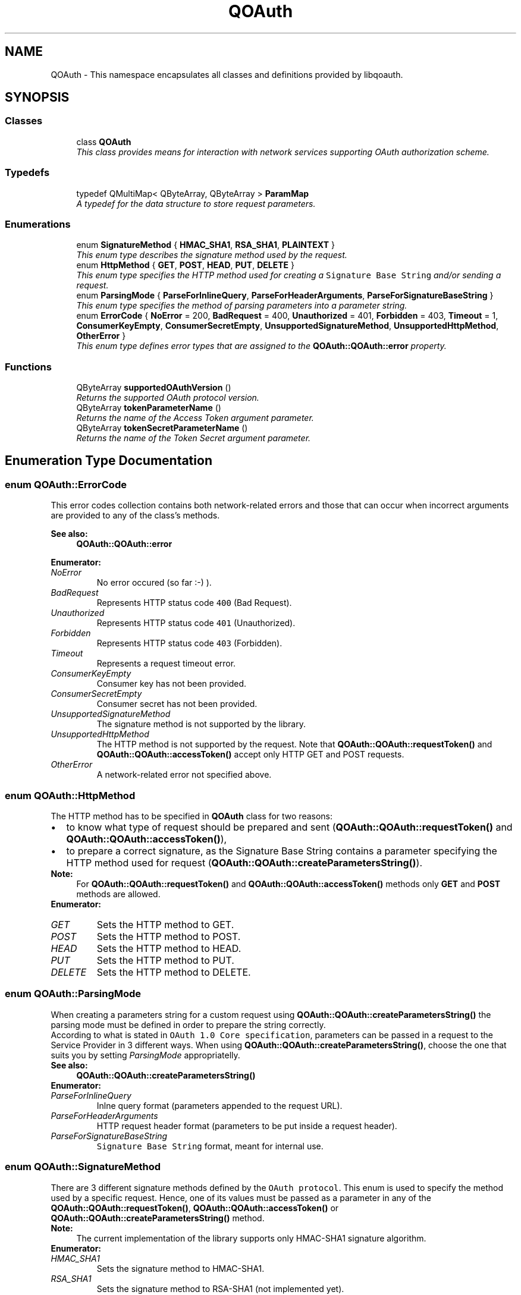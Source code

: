 .TH "QOAuth" 3 "31 Jul 2009" "Version 0.1.0" "QOAuth" \" -*- nroff -*-
.ad l
.nh
.SH NAME
QOAuth \- This namespace encapsulates all classes and definitions provided by libqoauth.  

.PP
.SH SYNOPSIS
.br
.PP
.SS "Classes"

.in +1c
.ti -1c
.RI "class \fBQOAuth\fP"
.br
.RI "\fIThis class provides means for interaction with network services supporting OAuth authorization scheme. \fP"
.in -1c
.SS "Typedefs"

.in +1c
.ti -1c
.RI "typedef QMultiMap< QByteArray, QByteArray > \fBParamMap\fP"
.br
.RI "\fIA typedef for the data structure to store request parameters. \fP"
.in -1c
.SS "Enumerations"

.in +1c
.ti -1c
.RI "enum \fBSignatureMethod\fP { \fBHMAC_SHA1\fP, \fBRSA_SHA1\fP, \fBPLAINTEXT\fP }"
.br
.RI "\fIThis enum type describes the signature method used by the request. \fP"
.ti -1c
.RI "enum \fBHttpMethod\fP { \fBGET\fP, \fBPOST\fP, \fBHEAD\fP, \fBPUT\fP, \fBDELETE\fP }"
.br
.RI "\fIThis enum type specifies the HTTP method used for creating a \fCSignature Base String\fP and/or sending a request. \fP"
.ti -1c
.RI "enum \fBParsingMode\fP { \fBParseForInlineQuery\fP, \fBParseForHeaderArguments\fP, \fBParseForSignatureBaseString\fP }"
.br
.RI "\fIThis enum type specifies the method of parsing parameters into a parameter string. \fP"
.ti -1c
.RI "enum \fBErrorCode\fP { \fBNoError\fP =  200, \fBBadRequest\fP =  400, \fBUnauthorized\fP =  401, \fBForbidden\fP =  403, \fBTimeout\fP =  1, \fBConsumerKeyEmpty\fP, \fBConsumerSecretEmpty\fP, \fBUnsupportedSignatureMethod\fP, \fBUnsupportedHttpMethod\fP, \fBOtherError\fP }"
.br
.RI "\fIThis enum type defines error types that are assigned to the \fBQOAuth::QOAuth::error\fP property. \fP"
.in -1c
.SS "Functions"

.in +1c
.ti -1c
.RI "QByteArray \fBsupportedOAuthVersion\fP ()"
.br
.RI "\fIReturns the supported OAuth protocol version. \fP"
.ti -1c
.RI "QByteArray \fBtokenParameterName\fP ()"
.br
.RI "\fIReturns the name of the Access Token argument parameter. \fP"
.ti -1c
.RI "QByteArray \fBtokenSecretParameterName\fP ()"
.br
.RI "\fIReturns the name of the Token Secret argument parameter. \fP"
.in -1c
.SH "Enumeration Type Documentation"
.PP 
.SS "enum \fBQOAuth::ErrorCode\fP"
.PP
This error codes collection contains both network-related errors and those that can occur when incorrect arguments are provided to any of the class's methods.
.PP
\fBSee also:\fP
.RS 4
\fBQOAuth::QOAuth::error\fP 
.RE
.PP

.PP
\fBEnumerator: \fP
.in +1c
.TP
\fB\fINoError \fP\fP
No error occured (so far :-) ). 
.TP
\fB\fIBadRequest \fP\fP
Represents HTTP status code \fC400\fP (Bad Request). 
.TP
\fB\fIUnauthorized \fP\fP
Represents HTTP status code \fC401\fP (Unauthorized). 
.TP
\fB\fIForbidden \fP\fP
Represents HTTP status code \fC403\fP (Forbidden). 
.TP
\fB\fITimeout \fP\fP
Represents a request timeout error. 
.TP
\fB\fIConsumerKeyEmpty \fP\fP
Consumer key has not been provided. 
.TP
\fB\fIConsumerSecretEmpty \fP\fP
Consumer secret has not been provided. 
.TP
\fB\fIUnsupportedSignatureMethod \fP\fP
The signature method is not supported by the library. 
.TP
\fB\fIUnsupportedHttpMethod \fP\fP
The HTTP method is not supported by the request. Note that \fBQOAuth::QOAuth::requestToken()\fP and \fBQOAuth::QOAuth::accessToken()\fP accept only HTTP GET and POST requests. 
.TP
\fB\fIOtherError \fP\fP
A network-related error not specified above. 
.SS "enum \fBQOAuth::HttpMethod\fP"
.PP
The HTTP method has to be specified in \fBQOAuth\fP class for two reasons: 
.PD 0

.IP "\(bu" 2
to know what type of request should be prepared and sent (\fBQOAuth::QOAuth::requestToken()\fP and \fBQOAuth::QOAuth::accessToken()\fP), 
.IP "\(bu" 2
to prepare a correct signature, as the Signature Base String contains a parameter specifying the HTTP method used for request (\fBQOAuth::QOAuth::createParametersString()\fP).
.PP
\fBNote:\fP
.RS 4
For \fBQOAuth::QOAuth::requestToken()\fP and \fBQOAuth::QOAuth::accessToken()\fP methods only \fBGET\fP and \fBPOST\fP methods are allowed. 
.RE
.PP

.PP
\fBEnumerator: \fP
.in +1c
.TP
\fB\fIGET \fP\fP
Sets the HTTP method to GET. 
.TP
\fB\fIPOST \fP\fP
Sets the HTTP method to POST. 
.TP
\fB\fIHEAD \fP\fP
Sets the HTTP method to HEAD. 
.TP
\fB\fIPUT \fP\fP
Sets the HTTP method to PUT. 
.TP
\fB\fIDELETE \fP\fP
Sets the HTTP method to DELETE. 
.SS "enum \fBQOAuth::ParsingMode\fP"
.PP
When creating a parameters string for a custom request using \fBQOAuth::QOAuth::createParametersString()\fP the parsing mode must be defined in order to prepare the string correctly.
.PP
According to what is stated in \fCOAuth 1.0 Core specification\fP, parameters can be passed in a request to the Service Provider in 3 different ways. When using \fBQOAuth::QOAuth::createParametersString()\fP, choose the one that suits you by setting \fIParsingMode\fP appropriatelly.
.PP
\fBSee also:\fP
.RS 4
\fBQOAuth::QOAuth::createParametersString()\fP 
.RE
.PP

.PP
\fBEnumerator: \fP
.in +1c
.TP
\fB\fIParseForInlineQuery \fP\fP
Inlne query format (parameters appended to the request URL). 
.TP
\fB\fIParseForHeaderArguments \fP\fP
HTTP request header format (parameters to be put inside a request header). 
.TP
\fB\fIParseForSignatureBaseString \fP\fP
\fCSignature Base String\fP format, meant for internal use. 
.SS "enum \fBQOAuth::SignatureMethod\fP"
.PP
There are 3 different signature methods defined by the \fCOAuth protocol\fP. This enum is used to specify the method used by a specific request. Hence, one of its values must be passed as a parameter in any of the \fBQOAuth::QOAuth::requestToken()\fP, \fBQOAuth::QOAuth::accessToken()\fP or \fBQOAuth::QOAuth::createParametersString()\fP method.
.PP
\fBNote:\fP
.RS 4
The current implementation of the library supports only HMAC-SHA1 signature algorithm. 
.RE
.PP

.PP
\fBEnumerator: \fP
.in +1c
.TP
\fB\fIHMAC_SHA1 \fP\fP
Sets the signature method to HMAC-SHA1. 
.TP
\fB\fIRSA_SHA1 \fP\fP
Sets the signature method to RSA-SHA1 (not implemented yet). 
.TP
\fB\fIPLAINTEXT \fP\fP
Sets the signature method to PLAINTEXT (not implemented yet). 
.SH "Function Documentation"
.PP 
.SS "QByteArray QOAuth::tokenParameterName ()\fC [inline]\fP"
.PP
Useful when reading Service Provider's reply for \fBQOAuth::QOAuth::accessToken()\fP request, e.g: 
.PP
.nf
      QOAuth::QOAuth qoauth;
      QByteArray requestToken = 'token';
      QByteArray requestTokenSecret = 'secret';
      QOAuth::ParamMap reply = qoauth.accessToken( 'http://example.com/access_token', QOAuth::POST,
                          token, tokenSecret, QOAuth::HMAC_SHA1 );

      if ( qoauth.error() == QOAuth::NoError ) {
        token = reply.value( QOAuth::tokenParameterName() );
        tokenSecret = reply.value( QOAuth::tokenSecretParameterName() );
      }

.fi
.PP
 
.SS "QByteArray QOAuth::tokenSecretParameterName ()\fC [inline]\fP"
.PP
\fBSee also:\fP
.RS 4
\fBQOAuth::tokenParameterName()\fP 
.RE
.PP

.SH "Author"
.PP 
Generated automatically by Doxygen for QOAuth from the source code.

